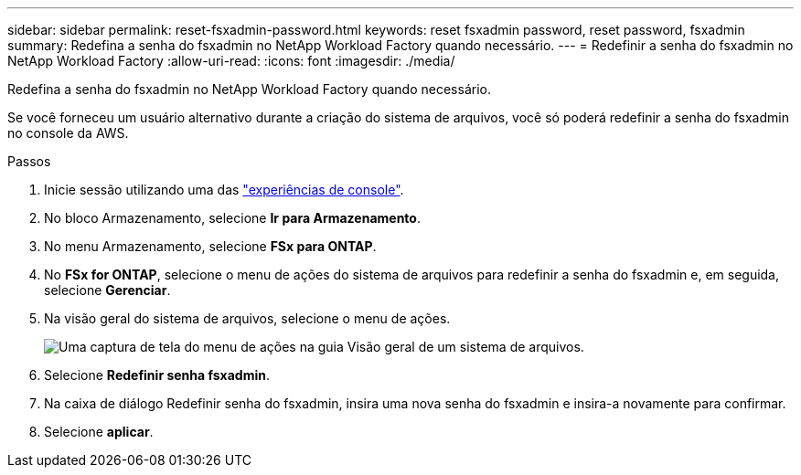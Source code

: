 ---
sidebar: sidebar 
permalink: reset-fsxadmin-password.html 
keywords: reset fsxadmin password, reset password, fsxadmin 
summary: Redefina a senha do fsxadmin no NetApp Workload Factory quando necessário. 
---
= Redefinir a senha do fsxadmin no NetApp Workload Factory
:allow-uri-read: 
:icons: font
:imagesdir: ./media/


[role="lead"]
Redefina a senha do fsxadmin no NetApp Workload Factory quando necessário.

Se você forneceu um usuário alternativo durante a criação do sistema de arquivos, você só poderá redefinir a senha do fsxadmin no console da AWS.

.Passos
. Inicie sessão utilizando uma das link:https://docs.netapp.com/us-en/workload-setup-admin/console-experiences.html["experiências de console"^].
. No bloco Armazenamento, selecione *Ir para Armazenamento*.
. No menu Armazenamento, selecione *FSx para ONTAP*.
. No *FSx for ONTAP*, selecione o menu de ações do sistema de arquivos para redefinir a senha do fsxadmin e, em seguida, selecione *Gerenciar*.
. Na visão geral do sistema de arquivos, selecione o menu de ações.
+
image:screenshot-reset-fsxadmin-password.png["Uma captura de tela do menu de ações na guia Visão geral de um sistema de arquivos."]

. Selecione *Redefinir senha fsxadmin*.
. Na caixa de diálogo Redefinir senha do fsxadmin, insira uma nova senha do fsxadmin e insira-a novamente para confirmar.
. Selecione *aplicar*.

